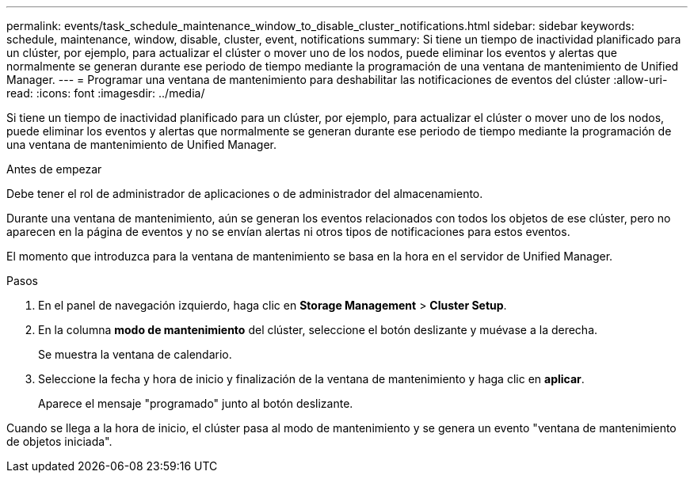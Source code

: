 ---
permalink: events/task_schedule_maintenance_window_to_disable_cluster_notifications.html 
sidebar: sidebar 
keywords: schedule, maintenance, window, disable, cluster, event, notifications 
summary: Si tiene un tiempo de inactividad planificado para un clúster, por ejemplo, para actualizar el clúster o mover uno de los nodos, puede eliminar los eventos y alertas que normalmente se generan durante ese periodo de tiempo mediante la programación de una ventana de mantenimiento de Unified Manager. 
---
= Programar una ventana de mantenimiento para deshabilitar las notificaciones de eventos del clúster
:allow-uri-read: 
:icons: font
:imagesdir: ../media/


[role="lead"]
Si tiene un tiempo de inactividad planificado para un clúster, por ejemplo, para actualizar el clúster o mover uno de los nodos, puede eliminar los eventos y alertas que normalmente se generan durante ese periodo de tiempo mediante la programación de una ventana de mantenimiento de Unified Manager.

.Antes de empezar
Debe tener el rol de administrador de aplicaciones o de administrador del almacenamiento.

Durante una ventana de mantenimiento, aún se generan los eventos relacionados con todos los objetos de ese clúster, pero no aparecen en la página de eventos y no se envían alertas ni otros tipos de notificaciones para estos eventos.

El momento que introduzca para la ventana de mantenimiento se basa en la hora en el servidor de Unified Manager.

.Pasos
. En el panel de navegación izquierdo, haga clic en *Storage Management* > *Cluster Setup*.
. En la columna *modo de mantenimiento* del clúster, seleccione el botón deslizante y muévase a la derecha.
+
Se muestra la ventana de calendario.

. Seleccione la fecha y hora de inicio y finalización de la ventana de mantenimiento y haga clic en *aplicar*.
+
Aparece el mensaje "programado" junto al botón deslizante.



Cuando se llega a la hora de inicio, el clúster pasa al modo de mantenimiento y se genera un evento "ventana de mantenimiento de objetos iniciada".
